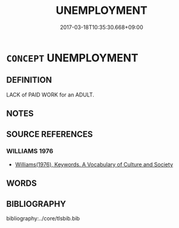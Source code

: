 # -*- mode: mandoku-tls-view -*-
#+TITLE: UNEMPLOYMENT
#+DATE: 2017-03-18T10:35:30.668+09:00        
#+STARTUP: content
* =CONCEPT= UNEMPLOYMENT
:PROPERTIES:
:CUSTOM_ID: uuid-6e9a7dbc-ccf6-4e49-9169-c3da9414bb63
:TR_ZH: 失業
:END:
** DEFINITION

LACK of PAID WORK for an ADULT.

** NOTES

** SOURCE REFERENCES
*** WILLIAMS 1976
 - [[cite:WILLIAMS-1976][Williams(1976), Keywords.  A Vocabulary of Culture and Society]]
** WORDS
   :PROPERTIES:
   :VISIBILITY: children
   :END:
** BIBLIOGRAPHY
bibliography:../core/tlsbib.bib
